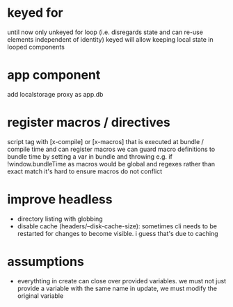 * keyed for
until now only unkeyed for loop (i.e. disregards state and can re-use elements independent of identity)
keyed will allow keeping local state in looped components
* app component
add localstorage proxy as app.db
* register macros / directives
script tag with [x-compile] or [x-macros] that is executed at bundle / compile time and can register macros
we can guard macro definitions to bundle time by setting a var in bundle and throwing e.g. if !window.bundleTime
as macros would be global and regexes rather than exact match it's hard to ensure macros do not conflict
* improve headless
- directory listing with globbing
- disable cache (headers/--disk-cache-size): sometimes cli needs to be restarted for changes to become visible. i guess that's due to caching
* assumptions
- everythting in create can close over provided variables. we must not just provide a variable with the same name in update, we must modify the original variable
